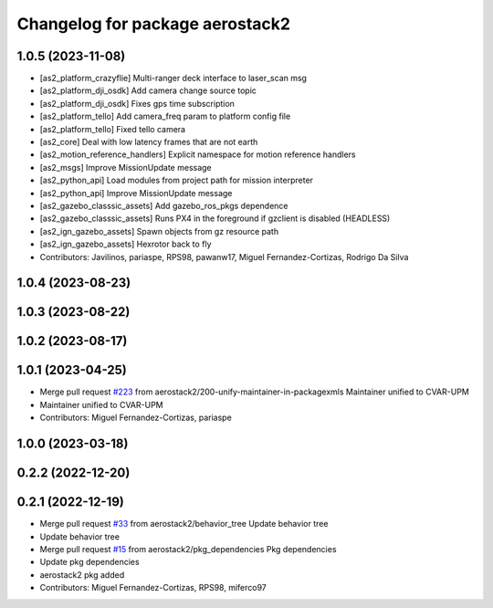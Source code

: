 ^^^^^^^^^^^^^^^^^^^^^^^^^^^^^^^^
Changelog for package aerostack2
^^^^^^^^^^^^^^^^^^^^^^^^^^^^^^^^

1.0.5 (2023-11-08)
------------------
* [as2_platform_crazyflie] Multi-ranger deck interface to laser_scan msg
* [as2_platform_dji_osdk] Add camera change source topic
* [as2_platform_dji_osdk] Fixes gps time subscription
* [as2_platform_tello] Add camera_freq param to platform config file
* [as2_platform_tello] Fixed tello camera
* [as2_core] Deal with low latency frames that are not earth
* [as2_motion_reference_handlers] Explicit namespace for motion reference handlers
* [as2_msgs] Improve MissionUpdate message
* [as2_python_api] Load modules from project path for mission interpreter
* [as2_python_api] Improve MissionUpdate message
* [as2_gazebo_classsic_assets] Add gazebo_ros_pkgs dependence
* [as2_gazebo_classsic_assets] Runs PX4 in the foreground if gzclient is disabled (HEADLESS)
* [as2_ign_gazebo_assets] Spawn objects from gz resource path
* [as2_ign_gazebo_assets] Hexrotor back to fly
* Contributors: Javilinos, pariaspe, RPS98, pawanw17, Miguel Fernandez-Cortizas, Rodrigo Da Silva

1.0.4 (2023-08-23)
------------------

1.0.3 (2023-08-22)
------------------

1.0.2 (2023-08-17)
------------------

1.0.1 (2023-04-25)
------------------
* Merge pull request `#223 <https://github.com/aerostack2/aerostack2/issues/223>`_ from aerostack2/200-unify-maintainer-in-packagexmls
  Maintainer unified to CVAR-UPM
* Maintainer unified to CVAR-UPM
* Contributors: Miguel Fernandez-Cortizas, pariaspe

1.0.0 (2023-03-18)
------------------

0.2.2 (2022-12-20)
------------------

0.2.1 (2022-12-19)
------------------
* Merge pull request `#33 <https://github.com/aerostack2/aerostack2/issues/33>`_ from aerostack2/behavior_tree
  Update behavior tree
* Update behavior tree
* Merge pull request `#15 <https://github.com/aerostack2/aerostack2/issues/15>`_ from aerostack2/pkg_dependencies
  Pkg dependencies
* Update pkg dependencies
* aerostack2 pkg added
* Contributors: Miguel Fernandez-Cortizas, RPS98, miferco97

